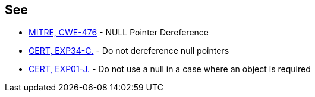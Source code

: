 == See

* http://cwe.mitre.org/data/definitions/476.html[MITRE, CWE-476] - NULL Pointer Dereference
* https://www.securecoding.cert.org/confluence/x/PAw[CERT, EXP34-C.] - Do not dereference null pointers
* https://www.securecoding.cert.org/confluence/x/ZwDOAQ[CERT, EXP01-J.] - Do not use a null in a case where an object is required